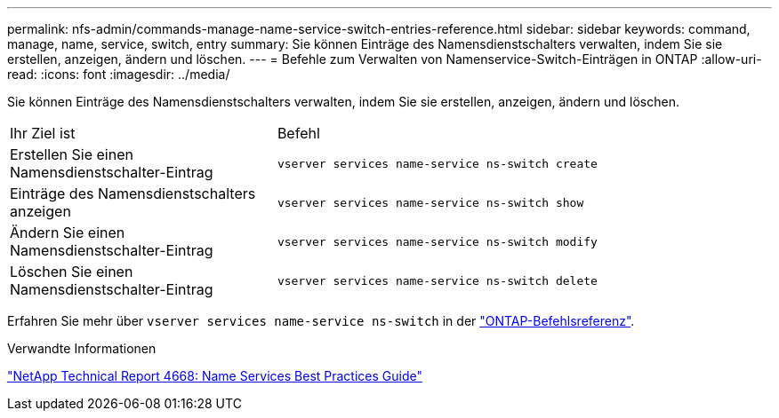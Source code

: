 ---
permalink: nfs-admin/commands-manage-name-service-switch-entries-reference.html 
sidebar: sidebar 
keywords: command, manage, name, service, switch, entry 
summary: Sie können Einträge des Namensdienstschalters verwalten, indem Sie sie erstellen, anzeigen, ändern und löschen. 
---
= Befehle zum Verwalten von Namenservice-Switch-Einträgen in ONTAP
:allow-uri-read: 
:icons: font
:imagesdir: ../media/


[role="lead"]
Sie können Einträge des Namensdienstschalters verwalten, indem Sie sie erstellen, anzeigen, ändern und löschen.

[cols="35,65"]
|===


| Ihr Ziel ist | Befehl 


 a| 
Erstellen Sie einen Namensdienstschalter-Eintrag
 a| 
`vserver services name-service ns-switch create`



 a| 
Einträge des Namensdienstschalters anzeigen
 a| 
`vserver services name-service ns-switch show`



 a| 
Ändern Sie einen Namensdienstschalter-Eintrag
 a| 
`vserver services name-service ns-switch modify`



 a| 
Löschen Sie einen Namensdienstschalter-Eintrag
 a| 
`vserver services name-service ns-switch delete`

|===
Erfahren Sie mehr über `vserver services name-service ns-switch` in der link:https://docs.netapp.com/us-en/ontap-cli/search.html?q=vserver+services+name-service+ns-switch["ONTAP-Befehlsreferenz"^].

.Verwandte Informationen
https://www.netapp.com/pdf.html?item=/media/16328-tr-4668pdf.pdf["NetApp Technical Report 4668: Name Services Best Practices Guide"^]
